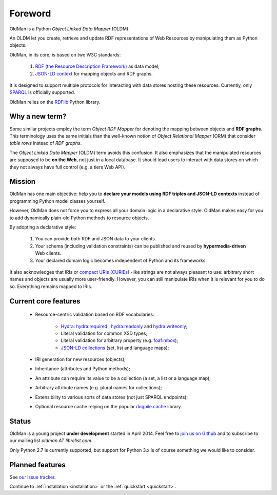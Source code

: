 .. _foreword:

========
Foreword
========

OldMan is a Python *Object Linked Data Mapper* (OLDM).

An OLDM let you create, retrieve and update RDF representations of Web Resources by manipulating them
as Python objects.

OldMan, in its core, is based on two W3C standards:

 1. `RDF (the Resource Description Framework) <http://www.w3.org/TR/rdf11-concepts/>`_ as data model;
 2. `JSON-LD context <http://www.w3.org/TR/json-ld/#the-context>`_ for mapping objects and RDF graphs.


It is designed to support multiple protocols for interacting with data stores hosting these resources.
Currently, only `SPARQL <http://www.w3.org/TR/sparql11-overview/>`_ is officially supported.


OldMan relies on the `RDFlib <https://github.com/RDFLib/rdflib/>`_ Python library.


Why a new term?
===============

Some similar projects employ the term *Object RDF Mapper* for denoting the mapping between objects
and **RDF graphs**. This terminology uses the same initials than the well-known notion of *Object Relational
Mapper* (ORM) that consider *table rows* instead of *RDF graphs*.

The *Object Linked Data Mapper* (OLDM) term avoids this confusion.
It also emphasizes that the manipulated resources are supposed to be **on the Web**,
not just in a local database. It should lead users to interact with data stores
on which they not always have full control (e.g. a tiers Web API).


Mission
=======

OldMan has one main objective: help you to **declare your models using RDF triples and JSON-LD contexts** instead
of programming Python model classes yourself.

However, OldMan does not force you to express all your domain logic in a declarative style.
OldMan makes easy for you to add dynamically plain-old Python methods to resource objects.

By adopting a declarative style:

 1. You can provide both RDF and JSON data to your clients.
 2. Your schema (including validation constraints) can be published and reused by **hypermedia-driven** Web clients.
 3. Your declared domain logic becomes independent of Python and its frameworks.

It also acknowledges that IRIs or `compact URIs (CURIEs) <http://www.w3.org/TR/curie/>`_ -like strings
are not always pleasant to use: arbitrary short names and objects are usually more user-friendly.
However, you can still manipulate IRIs when it is relevant for you to do so. Everything remains mapped to IRIs.


Current core features
=====================
 * Resource-centric validation based on RDF vocabularies:

     - `Hydra`_: `hydra:required`_ , `hydra:readonly`_ and `hydra:writeonly`_;
     - Literal validation for common XSD types;
     - Literal validation for arbitrary property (e.g. `foaf:mbox <http://xmlns.com/foaf/spec/#term_mbox>`_);
     - `JSON-LD collections <http://www.w3.org/TR/json-ld/#sets-and-lists>`_ (set, list and language maps);
 * IRI generation for new resources (objects);
 * Inheritance (attributes and Python methods);
 * An attribute can require its value to be a collection (a set, a list or a language map);
 * Arbitrary attribute names (e.g. plural names for collections);
 * Extensibility to various sorts of data stores (not just SPARQL endpoints);
 * Optional resource cache relying on the popular `dogpile.cache <https://bitbucket.org/zzzeek/dogpile.cache>`_ library.

.. _Hydra: http://www.hydra-cg.com/spec/latest/core/
.. _hydra:required: http://www.hydra-cg.com/spec/latest/core/#hydra:required
.. _hydra:readonly: http://www.hydra-cg.com/spec/latest/core/#hydra:readonly
.. _hydra:writeonly: http://www.hydra-cg.com/spec/latest/core/#hydra:writeonly


Status
======

OldMan is a young project **under development** started in April 2014.
Feel free to `join us on Github <https://github.com/oldm/OldMan>`_ and to subscribe
to our mailing list `oldman AT librelist.com`.

Only Python 2.7 is currently supported, but support for Python 3.x is of course something we would like to consider.


Planned features
================
See `our issue tracker <https://github.com/oldm/OldMan/issues>`_.

Continue to :ref:`installation <installation>` or the :ref:`quickstart <quickstart>`.